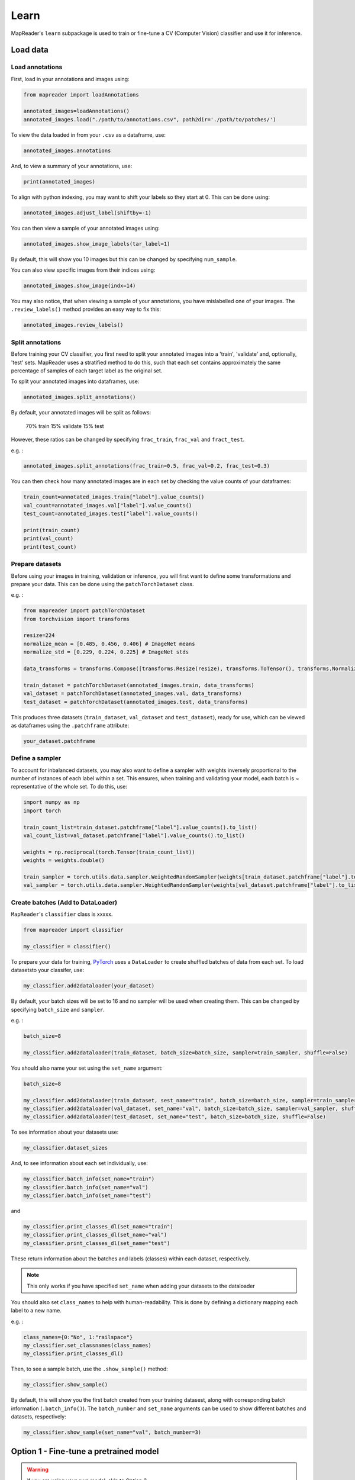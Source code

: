 Learn
=======

MapReader's ``learn`` subpackage is used to train or fine-tune a CV (Computer Vision) classifier and use it for inference.

Load data
-----------

Load annotations
~~~~~~~~~~~~~~~~~~

First, load in your annotations and images using:

.. code :: python

    from mapreader import loadAnnotations
    
    annotated_images=loadAnnotations()
    annotated_images.load("./path/to/annotations.csv", path2dir='./path/to/patches/')

To view the data loaded in from your ``.csv`` as a dataframe, use:

.. code :: python

    annotated_images.annotations

And, to view a summary of your annotations, use: 

.. code :: python

    print(annotated_images)

To align with python indexing, you may want to shift your labels so they start at 0. This can be done using:

.. code :: python

    annotated_images.adjust_label(shiftby=-1)

You can then view a sample of your annotated images using:

.. code :: python

    annotated_images.show_image_labels(tar_label=1)

.. image:: ../figures/show_image_labels_10.png
    :width: 400px


By default, this will show you 10 images but this can be changed by specifying ``num_sample``. 

You can also view specific images from their indices using:

.. code :: python

    annotated_images.show_image(indx=14)

.. image:: ../figures/show_image.png
    :width: 400px


You may also notice, that when viewing a sample of your annotations, you have mislabelled one of your images.
The ``.review_labels()`` method provides an easy way to fix this:

.. code :: python

    annotated_images.review_labels()

Split annotations
~~~~~~~~~~~~~~~~~~

Before training your CV classifier, you first need to split your annotated images into a 'train', 'validate' and, optionally, 'test' sets.
MapReader uses a stratified method to do this, such that each set contains approximately the same percentage of samples of each target label as the original set.

To split your annotated images into dataframes, use: 

.. code :: python

    annotated_images.split_annotations()

By default, your annotated images will be split as follows:

    70% train
    15% validate
    15% test

However, these ratios can be changed by specifying ``frac_train``, ``frac_val`` and ``fract_test``.

e.g. : 

.. code :: python

    annotated_images.split_annotations(frac_train=0.5, frac_val=0.2, frac_test=0.3)

You can then check how many annotated images are in each set by checking the value counts of your dataframes:

.. code :: python

    train_count=annotated_images.train["label"].value_counts()
    val_count=annotated_images.val["label"].value_counts()
    test_count=annotated_images.test["label"].value_counts()
    
    print(train_count)
    print(val_count)
    print(test_count)

Prepare datasets
~~~~~~~~~~~~~~~~~~~~~

Before using your images in training, validation or inference, you will first want to define some transformations and prepare your data.
This can be done using the ``patchTorchDataset`` class. 

e.g. :

.. code :: python

    from mapreader import patchTorchDataset
    from torchvision import transforms
    
    resize=224
    normalize_mean = [0.485, 0.456, 0.406] # ImageNet means
    normalize_std = [0.229, 0.224, 0.225] # ImageNet stds

    data_transforms = transforms.Compose([transforms.Resize(resize), transforms.ToTensor(), transforms.Normalize(normalize_mean,normalize_std)])

    train_dataset = patchTorchDataset(annotated_images.train, data_transforms)
    val_dataset = patchTorchDataset(annotated_images.val, data_transforms)
    test_dataset = patchTorchDataset(annotated_images.test, data_transforms)

This produces three datasets (``train_dataset``, ``val_dataset`` and ``test_dataset``), ready for use, which can be viewed as dataframes using the ``.patchframe`` attribute:

.. code :: python

    your_dataset.patchframe

Define a sampler
~~~~~~~~~~~~~~~~~~~~~

To account for inbalanced datasets, you may also want to define a sampler with weights inversely proportional to the number of instances of each label within a set. 
This ensures, when training and validating your model, each batch is ~ representative of the whole set.
To do this, use: 

.. code :: python

    import numpy as np
    import torch

    train_count_list=train_dataset.patchframe["label"].value_counts().to_list()
    val_count_list=val_dataset.patchframe["label"].value_counts().to_list()

    weights = np.reciprocal(torch.Tensor(train_count_list))
    weights = weights.double()

    train_sampler = torch.utils.data.sampler.WeightedRandomSampler(weights[train_dataset.patchframe["label"].to_list()], num_samples=sum(train_count_list))
    val_sampler = torch.utils.data.sampler.WeightedRandomSampler(weights[val_dataset.patchframe["label"].to_list()], num_samples=sum(val_count_list))


Create batches (Add to DataLoader)
~~~~~~~~~~~~~~~~~~~~~~~~~~~~~~~~~~~~~~~

``MapReader``'s ``classifier`` class is xxxxx.

.. code :: python

    from mapreader import classifier

    my_classifier = classifier()


To prepare your data for training, `PyTorch <https://pytorch.org/>`__ uses a ``DataLoader`` to create shuffled batches of data from each set. 
To load datasetsto your classifer, use: 

.. code :: python
    
    my_classifier.add2dataloader(your_dataset)

By default, your batch sizes will be set to 16 and no sampler will be used when creating them. 
This can be changed by specifying ``batch_size`` and ``sampler``.

e.g. :

.. code :: python

    batch_size=8

    my_classifier.add2dataloader(train_dataset, batch_size=batch_size, sampler=train_sampler, shuffle=False)

You should also name your set using the ``set_name`` argument:

.. code :: python

    batch_size=8

    my_classifier.add2dataloader(train_dataset, sest_name="train", batch_size=batch_size, sampler=train_sampler, shuffle=False)
    my_classifier.add2dataloader(val_dataset, set_name="val", batch_size=batch_size, sampler=val_sampler, shuffle=False)
    my_classifier.add2dataloader(test_dataset, set_name="test", batch_size=batch_size, shuffle=False)
    

To see information about your datasets use:

.. code :: python

    my_classifier.dataset_sizes

And, to see information about each set individually, use:

.. code :: python 

    my_classifier.batch_info(set_name="train")
    my_classifier.batch_info(set_name="val")
    my_classifier.batch_info(set_name="test")

and 

.. code :: python
    
    my_classifier.print_classes_dl(set_name="train")
    my_classifier.print_classes_dl(set_name="val")
    my_classifier.print_classes_dl(set_name="test")

These return information about the batches and labels (classes) within each dataset, respectively. 

.. note :: This only works if you have specified ``set_name`` when adding your datasets to the dataloader

You should also set ``class_names`` to help with human-readability. This is done by defining a dictionary mapping each label to a new name. 

e.g. :

.. code :: python

    class_names={0:"No", 1:"railspace"}
    my_classifier.set_classnames(class_names)
    my_classifier.print_classes_dl()

Then, to see a sample batch, use the ``.show_sample()`` method:

.. code :: python

    my_classifier.show_sample()

.. image:: ../figures/show_sample_train_8.png
    :width: 400px

By default, this will show you the first batch created from your training datasest, along with corresponding batch information (``.batch_info()``).
The ``batch_number`` and ``set_name``  arguments can be used to show different batches and datasets, respectively:

.. code :: python

    my_classifier.show_sample(set_name="val", batch_number=3)

.. image:: ../figures/show_sample_val_8.png
    :width: 400px


Option 1 - Fine-tune a pretrained model
-------------------------------------------

.. warning:: if you are using your own model, skip to Option 2

Load a PyTorch model
~~~~~~~~~~~~~~~~~~~~~~

The `torchvision.models <https://pytorch.org/vision/stable/models.html>`__ subpackage contains a number of pre-trained models which can be loaded into your classifier.
These can be added in one of two ways:

    1.  Import a model directly from ``torchvision.models`` and add to your classifier using your classifiers ``.add_model()`` method:

        .. code :: python

            from torchvision import models
            from torch import nn

            my_model=models.resnet18(pretrained=True)

            # reshape the final layer (FC layer) of the neural network to output the same number of nodes as classes as in your dataset
            num_input_features=my_model.fc.in_features
            my_model.fc = nn.Linear(num_input_features, my_classifier.num_classes)

            my_classifier.add_model(my_model)

        `See this tutorial for further details on fine-tuning torchvision models <https://pytorch.org/tutorials/beginner/finetuning_torchvision_models_tutorial.html>`__

    2.  Using your classifiers ``.initialize_model()`` method:

        .. code :: python
        
            my_classifier.initialize_model("resnet18")
    
        By default, this will initiliase a pretrained model and reshape the last layer to output the same number of nodes as classes in your dataset (as above). 

Define learning rates and initialise optimiser and scheduler
^^^^^^^^^^^^^^^^^^^^^^^^^^^^^^^^^^^^^^^^^^^^^^^^^^^^^^^^^^^^^^^^

When training your model, you can either use one learning rate for all layers in your neural network or define layerwise learning rates (i.e. different learning rates for each layer in your neural network). 
Normally, when fine-tuning pretrained models, layerwise learning rates are favoured, with smaller learning rates assigned to the first layers.

To define layerwise learning rates, use your classifiers ``.layerwise_lr()`` method:

.. code :: python 
    
    parameters_to_optimise = my_classifier.layerwise_lr(min_lr=1e-4, max_lr=1e-3)

By default, a linear function is used to distribute the learning rates (using min_lr for the first layer and max_lr for the last layer). 
This can be changed to a logarithmic function by specifying ``ltype="geomspace"``.

You should then initialise an optimiser that will optimise your desired parameters. This is done using your classifiers ``.initialize_optimizer()`` method:

.. code :: python

    my_classifier.initialize_optimizer(params2optim=parameters_to_optimise)


.. warning:: 
    No idea waht this bit does: (RW)

.. code :: python
    
    scheduler_param_dict = {"step_size": 10, "gamma": 0.1, "last_epoch": -1, "verbose": False}
    
    my_classifier.initialize_scheduler(scheduler_type="steplr", scheduler_param_dict=scheduler_param_dict, add_scheduler=True)

    from torch import nn

    # Add criterion
    criterion = nn.CrossEntropyLoss()
    my_classifier.add_criterion(criterion)


Train/fine-tune your model
~~~~~~~~~~~~~~~~~~~~~~~~~~~~

To begin training/fine-tuning your model, use your classifiers ``.train()`` method:

.. code :: python

    my_classifier.train()

By default, this will run 25 epochs of training and validating your model and save your model in a newly created ``./models`` directory. 
The ``num_epochs`` and ``save_model_dir`` arguments can be specified to change these:

.. code :: python

    my_classifier.train(num_epochs=10, save_model_dir='./path/to/models')

Other arguments you may want to specify when training your model include:

- ``phases``: phases to perform at each epoch
- ``tensorboard_path``: directory to save tensorboard files
- ``verbosity_level``: -1 (quiet), 0 (normal), 1 (verbose), 2 (very verbose), 3 (debug)

Plot metrics
^^^^^^^^^^^^^^^^

Metrics are stored in a dictionary accesible via your classifiers ``.metrics`` attribute. To list these, use:

.. code :: python

    list(myclassifier.metrics.keys())

To view specific metrics from training/validating, use:

.. code :: python

    my_classifier.metrics["metric_to_view"]

e.g. :

.. code :: python

    my_classifier.metrics["epoch_fscore_micro_train"]

Or, to help visualise the progress of your training, metrics can be plotted using ``.plot_metric()``: 

.. code :: python

    my_classifier.plot_metric(y_axis=["epoch_loss_train", "epoch_loss_val"], y_label="Loss", legends=["Train", "Valid"])

.. image:: ../figures/loss.png
    :width: 400px


Option 2 - Load your own fine-tuned model 
--------------------------------------------

Load your model
~~~~~~~~~~~~~~~~~~

If you are using your own model, you can simply load it into your classifier using the ``.load()`` function:

.. code :: python

    my_classifier.load("./path/to/model.pkl")

Inference 
-------------

Finally, to use your model for inference use:

.. code :: python

    my_classifier.inference(set_name="your_dataset_name")

e.g. to run the trained model on the test dataset, use:

.. code :: python

    my_classifier.inference(set_name="test")

By default, metrics will not be calculated after inference.
To add metrics to your classifier, use the ``.calculate_add_metrics()`` method: 

.. code :: python

    my_classifier.calculate_add_metrics(y_true=my_classifier.orig_label, y_pred=my_classifier.pred_label, y_score=my_classifier.pred_conf, phase="test")

To view metrics from this inference, use the ``.metrics`` method (as above). e.g. :

.. code :: python

    my_classifier.metrics["epoch_fscore_micro_test"]

And, to see a sample of your inference results, use: 

.. code :: python

    my_classifier.inference_sample_results(set_name="your_dataset_name")

By default, this will show you 6 samples of your first class (label). 
The ``num_samples`` and ``class_index`` arguments can be specified to change this.

You may also want specify the minimum (and maximum) prediction confidence for your samples. This can be done using ``min_conf`` and ``max_conf``.

e.g. :

.. code :: python

    my_classifier.inference_sample_results(set_name="test", num_samples=3, class_index=1, min_conf=80)
